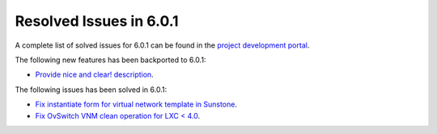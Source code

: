 .. _resolved_issues_601:

Resolved Issues in 6.0.1
--------------------------------------------------------------------------------

A complete list of solved issues for 6.0.1 can be found in the `project development portal <https://github.com/OpenNebula/one/milestone/47?closed=1>`__.

The following new features has been backported to 6.0.1:

- `Provide nice and clear! description <https://github.com/OpenNebula/one/issues/XXX>`__.

The following issues has been solved in 6.0.1:

- `Fix instantiate form for virtual network template in Sunstone <https://github.com/OpenNebula/one/issues/5318>`__.
- `Fix OvSwitch VNM clean operation for LXC < 4.0 <https://github.com/OpenNebula/one/issues/5319>`__.
